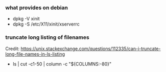 *** what provides on debian
      - dpkg -V xinit
      - dpkg -S /etc/X11/xinit/xserverrc

*** truncate long listing of filenames
    Credit: https://unix.stackexchange.com/questions/112335/can-i-truncate-long-file-names-in-ls-listing
      - ls | cut -c1-50 | column -c "${COLUMNS:-80}"
